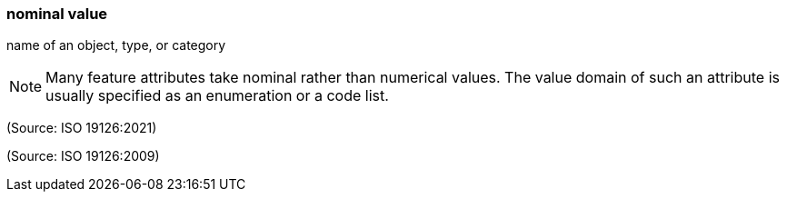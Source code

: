 === nominal value

name of an object, type, or category

NOTE: Many feature attributes take nominal rather than numerical values.  The value domain of such an attribute is usually specified as an enumeration or a code list.

(Source: ISO 19126:2021)

(Source: ISO 19126:2009)

